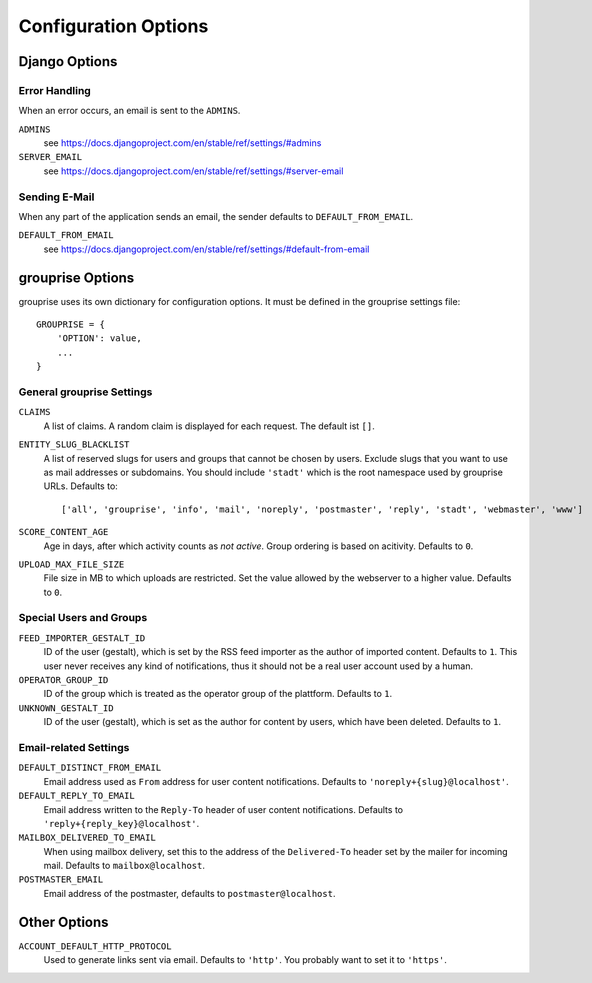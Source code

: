 *********************
Configuration Options
*********************

Django Options
==============

Error Handling
--------------

When an error occurs, an email is sent to the ``ADMINS``.

``ADMINS``
  see https://docs.djangoproject.com/en/stable/ref/settings/#admins

``SERVER_EMAIL``
  see https://docs.djangoproject.com/en/stable/ref/settings/#server-email

Sending E-Mail
--------------

When any part of the application sends an email, the sender defaults to ``DEFAULT_FROM_EMAIL``.

``DEFAULT_FROM_EMAIL``
  see https://docs.djangoproject.com/en/stable/ref/settings/#default-from-email


grouprise Options
=================

grouprise uses its own dictionary for configuration options. It must be defined in the
grouprise settings file::

  GROUPRISE = {
      'OPTION': value,
      ...
  }

General grouprise Settings
--------------------------

``CLAIMS``
  A list of claims. A random claim is displayed for each request. The default ist ``[]``.

``ENTITY_SLUG_BLACKLIST``
  A list of reserved slugs for users and groups that cannot be chosen by users. Exclude slugs 
  that you want to use as mail addresses or subdomains. You should include ``'stadt'`` which
  is the root namespace used by grouprise URLs. Defaults to::

  ['all', 'grouprise', 'info', 'mail', 'noreply', 'postmaster', 'reply', 'stadt', 'webmaster', 'www']

``SCORE_CONTENT_AGE``
  Age in days, after which activity counts as *not active*. Group ordering is based on
  acitivity. Defaults to ``0``.

``UPLOAD_MAX_FILE_SIZE``
  File size in MB to which uploads are restricted. Set the value allowed by the webserver to
  a higher value. Defaults to ``0``.

Special Users and Groups
------------------------

``FEED_IMPORTER_GESTALT_ID``
  ID of the user (gestalt), which is set by the RSS feed importer as the author of imported
  content. Defaults to ``1``.  This user never receives any kind of notifications, thus it should
  not be a real user account used by a human.

``OPERATOR_GROUP_ID``
  ID of the group which is treated as the operator group of the plattform. Defaults to ``1``.

``UNKNOWN_GESTALT_ID``
  ID of the user (gestalt), which is set as the author for content by users, which have been
  deleted. Defaults to ``1``.

Email-related Settings
----------------------

``DEFAULT_DISTINCT_FROM_EMAIL``
  Email address used as ``From`` address for user content notifications. Defaults to
  ``'noreply+{slug}@localhost'``.

``DEFAULT_REPLY_TO_EMAIL``
  Email address written to the ``Reply-To`` header of user content notifications. Defaults to
  ``'reply+{reply_key}@localhost'``.

``MAILBOX_DELIVERED_TO_EMAIL``
  When using mailbox delivery, set this to the address of the ``Delivered-To`` header set by
  the mailer for incoming mail. Defaults to ``mailbox@localhost``.

``POSTMASTER_EMAIL``
  Email address of the postmaster, defaults to ``postmaster@localhost``.


Other Options
=============

``ACCOUNT_DEFAULT_HTTP_PROTOCOL``
  Used to generate links sent via email. Defaults to ``'http'``. You probably want to set it
  to ``'https'``.

